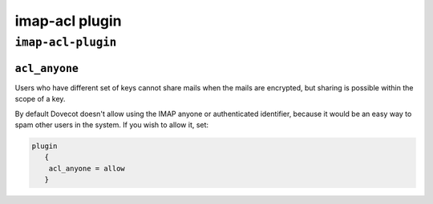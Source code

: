 .. _plugin-imap-acl:

===========================
imap-acl plugin
===========================

``imap-acl-plugin``
^^^^^^^^^^^^^^^^^^^^

.. _plugin-imap-acl-setting_acl_anyone:

``acl_anyone``
---------------

Users who have different set of keys cannot share mails when the mails are encrypted, but sharing is possible within the scope of a key.

By default Dovecot doesn't allow using the IMAP anyone or authenticated identifier, because it would be an easy way to spam other users in the system. If you wish to allow it, set:

.. code-block:: none

   plugin 
      {
       acl_anyone = allow
      }

